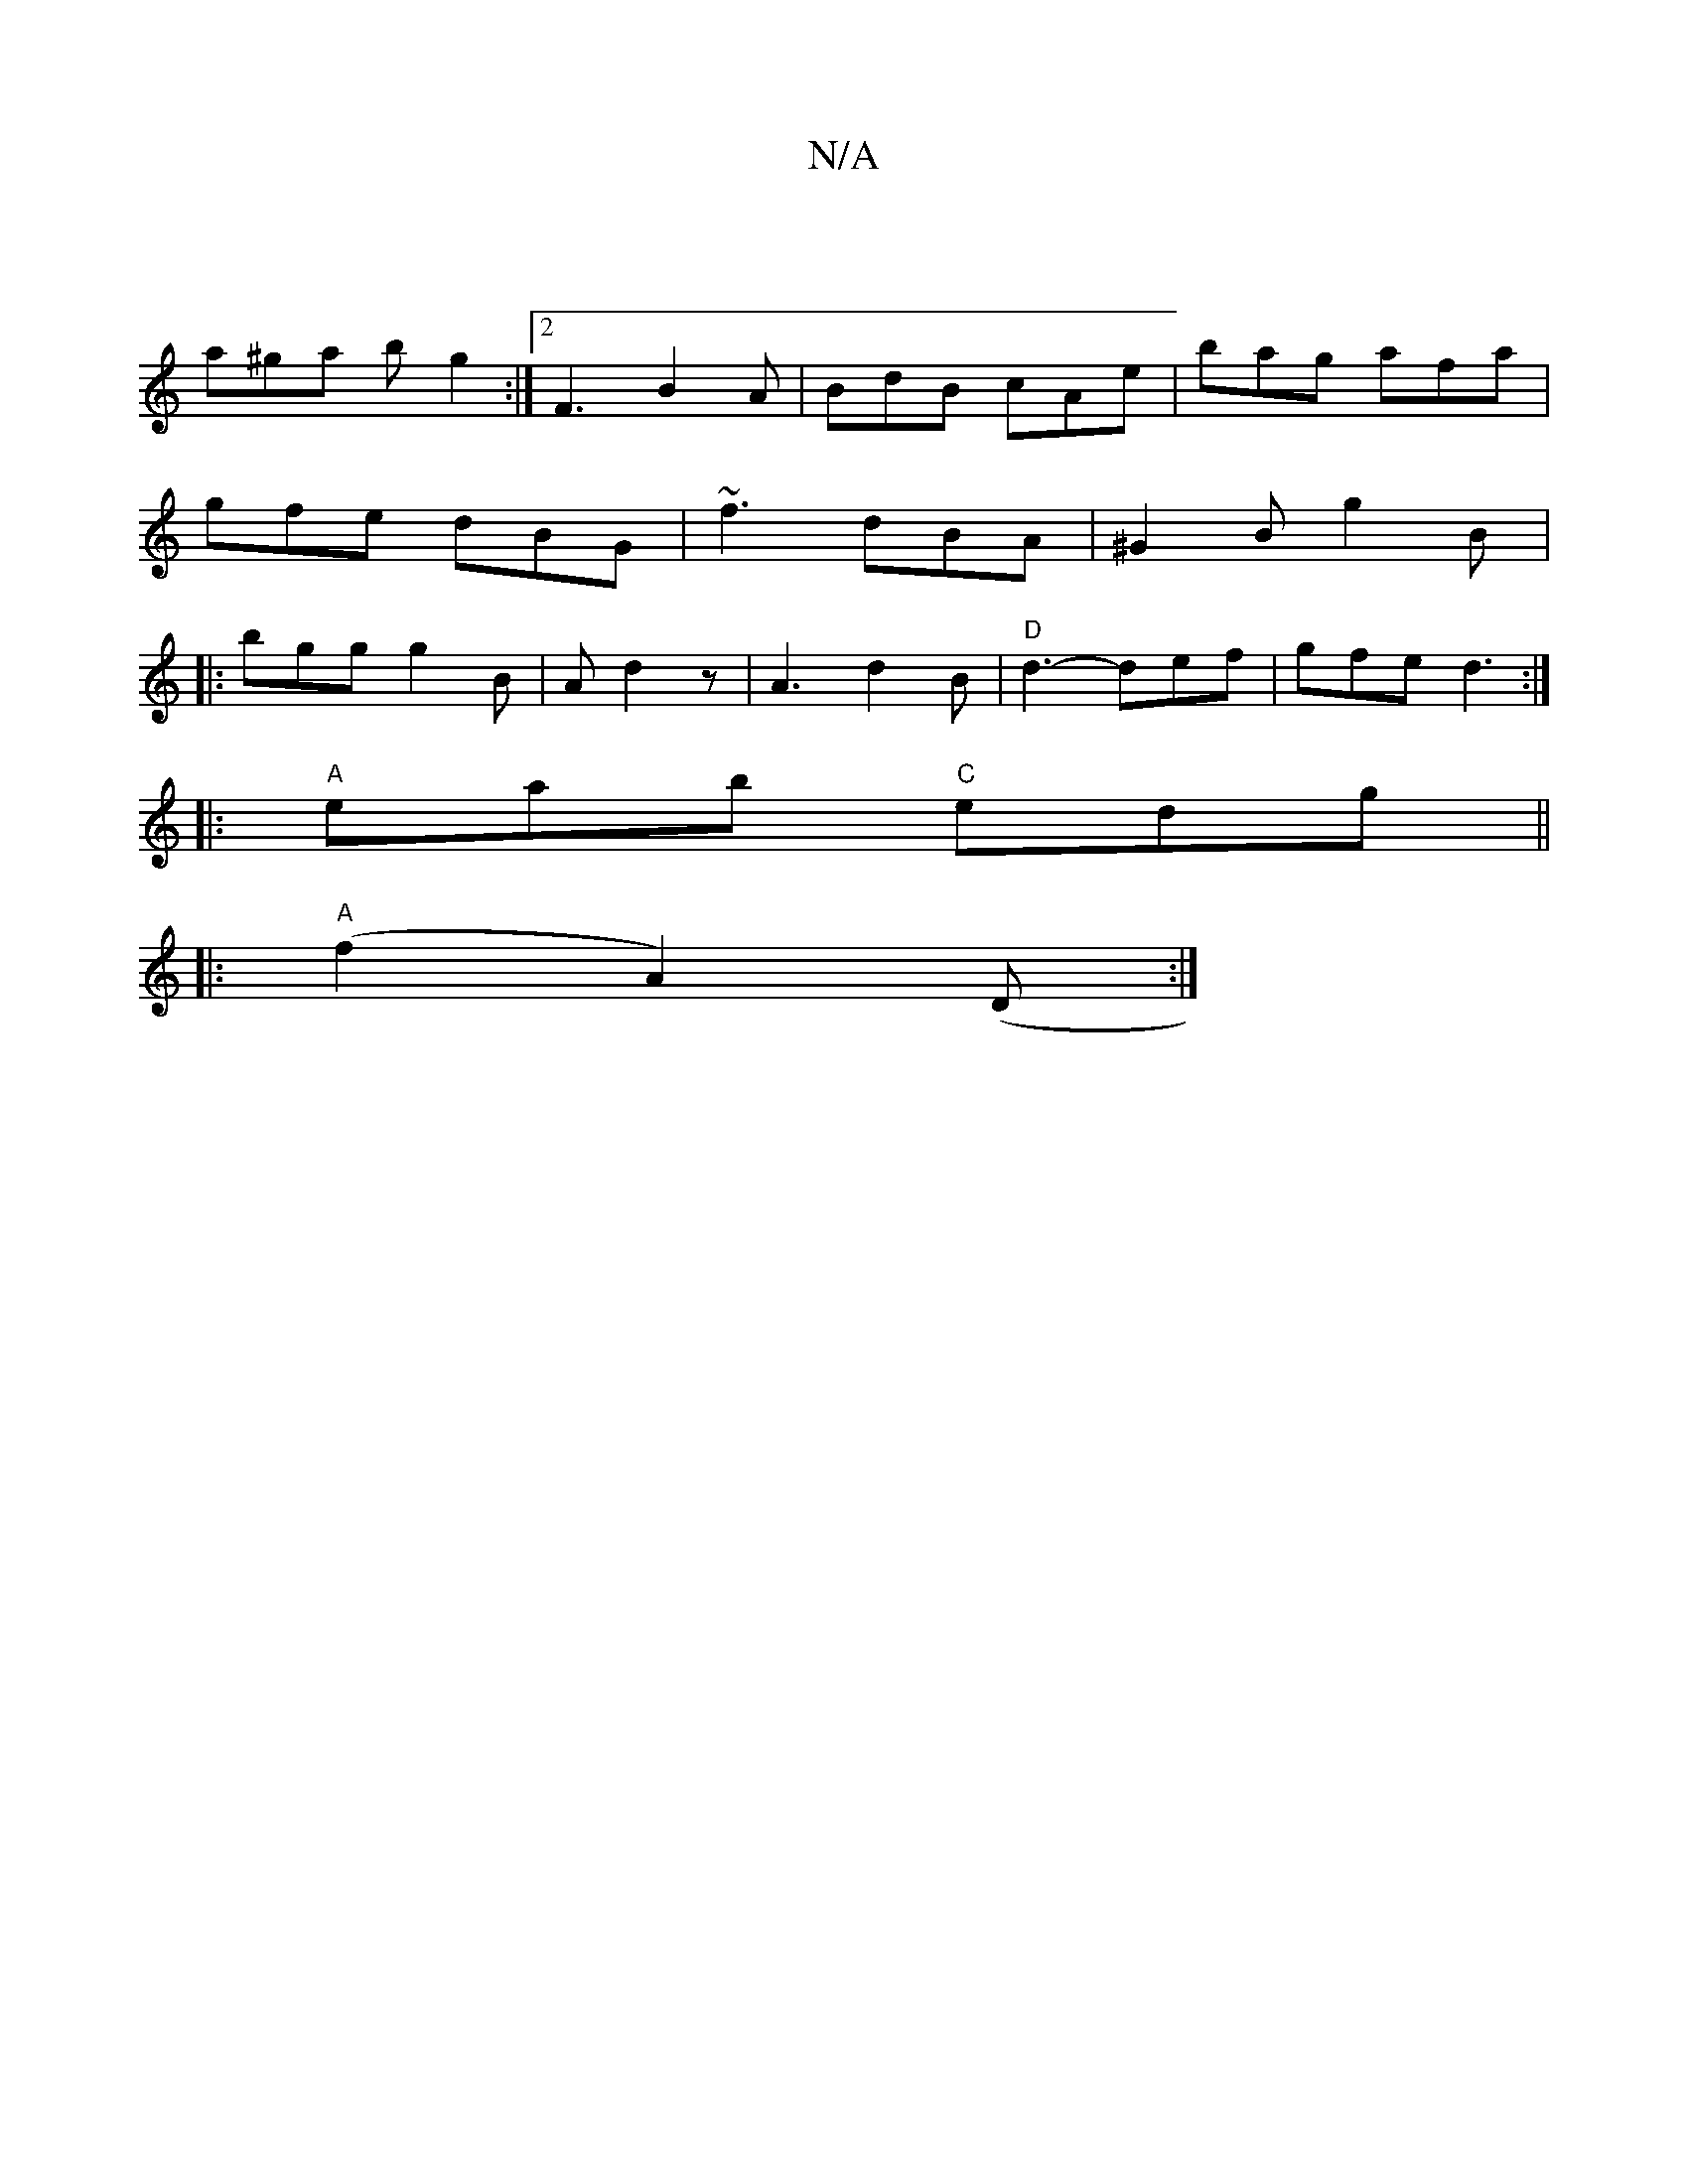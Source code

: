 X:1
T:N/A
M:4/4
R:N/A
K:Cmajor
|
a^ga b g2 :|[2 F3 B2 A | BdB cAe | bag afa | gfe dBG |~f3 dBA | ^G2B g2B |: bgg g2B | A d2z | A3 d2 B |"D"d3- def|gfe d3:|
|:"A" eab "C"edg||
|: |:"A" (f2A2) (D:|

|:DG (3EEE |F/c/d|BAFA d3e|Ad (3Bc